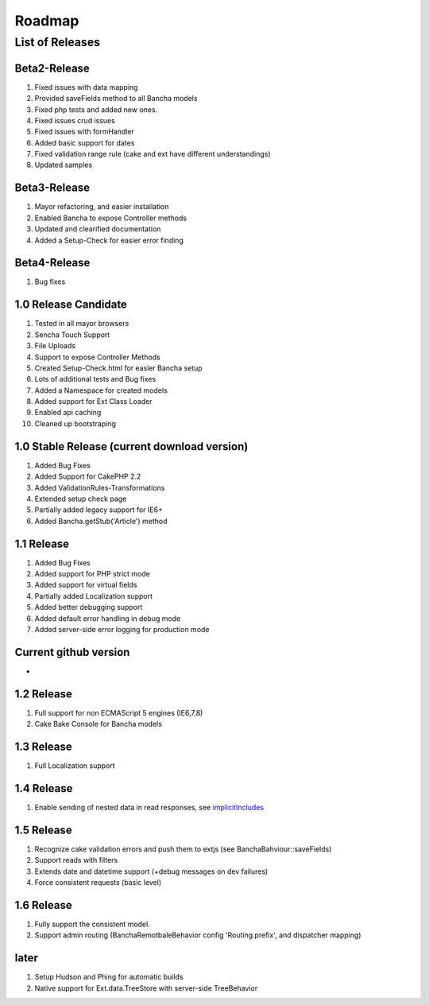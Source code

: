 Roadmap
=======

List of Releases
>>>>>>>>>>>>>>>>

Beta2-Release
~~~~~~~~~~~~~

1. Fixed issues with data mapping
2. Provided saveFields method to all Bancha models
3. Fixed php tests and added new ones.
4. Fixed issues crud issues
5. Fixed issues with formHandler
6. Added basic support for dates
7. Fixed validation range rule (cake and ext have different
   understandings)
8. Updated samples

Beta3-Release
~~~~~~~~~~~~~

1. Mayor refactoring, and easier installation
2. Enabled Bancha to expose Controller methods
3. Updated and clearified documentation
4. Added a Setup-Check for easier error finding

Beta4-Release
~~~~~~~~~~~~~

1. Bug fixes

1.0 Release Candidate
~~~~~~~~~~~~~~~~~~~~~

1.  Tested in all mayor browsers
2.  Sencha Touch Support
3.  File Uploads
4.  Support to expose Controller Methods
5.  Created Setup-Check.html for easier Bancha setup
6.  Lots of additional tests and Bug fixes
7.  Added a Namespace for created models
8.  Added support for Ext Class Loader
9.  Enabled api caching
10. Cleaned up bootstraping

1.0 Stable Release (current download version)
~~~~~~~~~~~~~~~~~~~~~~~~~~~~~~~~~~~~~~~~~~~~~

1. Added Bug Fixes
2. Added Support for CakePHP 2.2
3. Added ValidationRules-Transformations
4. Extended setup check page
5. Partially added legacy support for IE6+
6. Added Bancha.getStub('Article') method

1.1 Release
~~~~~~~~~~~

1. Added Bug Fixes
2. Added support for PHP strict mode
3. Added support for virtual fields
4. Partially added Localization support
5. Added better debugging support
6. Added default error handling in debug mode
7. Added server-side error logging for production mode

Current github version
~~~~~~~~~~~~~~~~~~~~~~

-

1.2 Release
~~~~~~~~~~~

1. Full support for non ECMAScript 5 engines (IE6,7,8)
2. Cake Bake Console for Bancha models

1.3 Release
~~~~~~~~~~~

1. Full Localization support

1.4 Release
~~~~~~~~~~~

1. Enable sending of nested data in read responses, see
   `implicitIncludes <http://docs.sencha.com/ext-js/4-0/#!/api/Ext.data.reader.Reader-cfg-implicitIncludes>`_

1.5 Release
~~~~~~~~~~~

1. Recognize cake validation errors and push them to extjs (see
   BanchaBahviour::saveFields)
2. Support reads with filters
3. Extends date and datetime support (+debug messages on dev failures)
4. Force consistent requests (basic level)

1.6 Release
~~~~~~~~~~~

1. Fully support the consistent model.
2. Support admin routing (BanchaRemotbaleBehavior config
   'Routing.prefix', and dispatcher mapping)

later
~~~~~

1. Setup Hudson and Phing for automatic builds
2. Native support for Ext.data.TreeStore with server-side TreeBehavior

